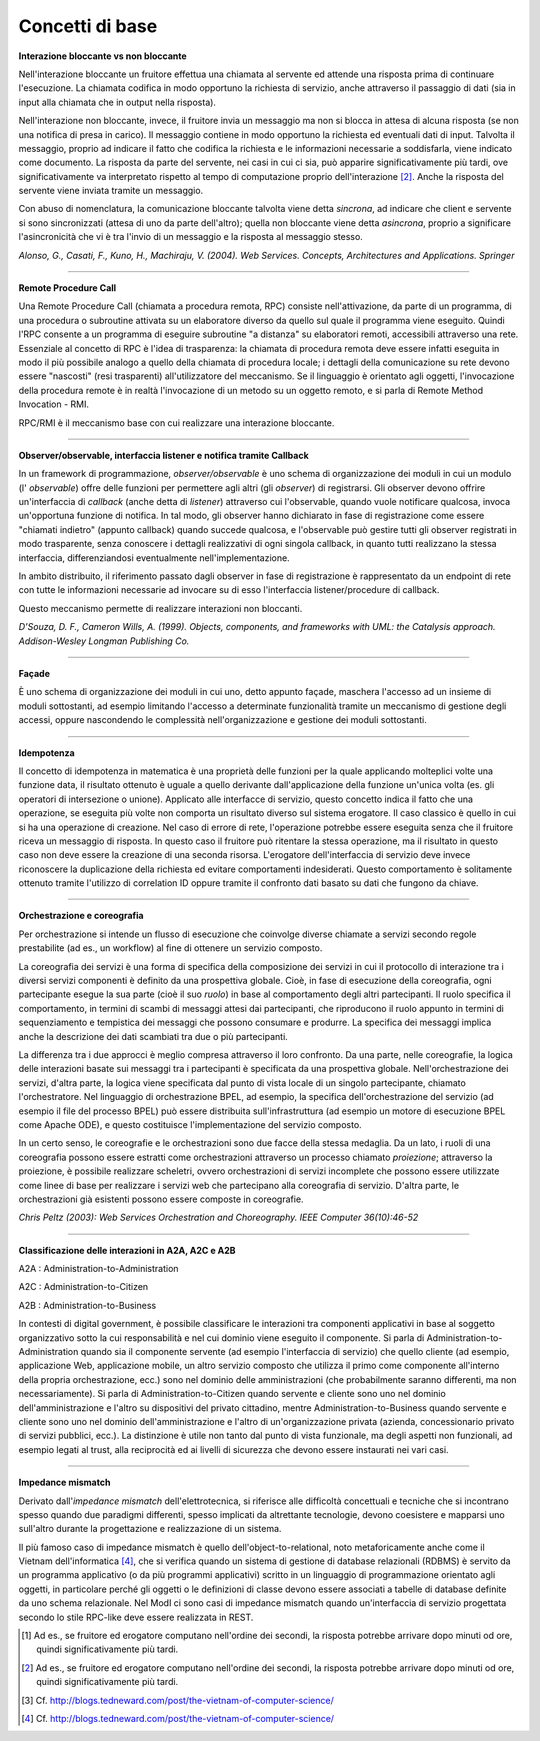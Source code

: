 Concetti di base
================

**Interazione bloccante vs non bloccante**

Nell'interazione bloccante un fruitore effettua una chiamata al
servente ed attende una risposta prima di continuare l'esecuzione. La
chiamata codifica in modo opportuno la richiesta di servizio, anche
attraverso il passaggio di dati (sia in input alla chiamata che in
output nella risposta).

Nell'interazione non bloccante, invece, il fruitore invia un
messaggio ma non si blocca in attesa di alcuna risposta (se non una
notifica di presa in carico). Il messaggio contiene in modo opportuno
la richiesta ed eventuali dati di input. Talvolta il messaggio,
proprio ad indicare il fatto che codifica la richiesta e le
informazioni necessarie a soddisfarla, viene indicato come documento.
La risposta da parte del servente, nei casi in cui ci sia, può
apparire significativamente più tardi, ove significativamente va
interpretato rispetto al tempo di computazione proprio
dell'interazione [2]_. Anche la risposta del servente viene inviata
tramite un messaggio.

Con abuso di nomenclatura, la comunicazione bloccante talvolta viene
detta *sincrona*, ad indicare che client e servente si sono
sincronizzati (attesa di uno da parte dell'altro); quella non
bloccante viene detta *asincrona*, proprio a significare
l'asincronicità che vi è tra l'invio di un messaggio e la risposta al
messaggio stesso.

*Alonso, G., Casati, F., Kuno, H., Machiraju, V. (2004). Web
Services. Concepts, Architectures and Applications. Springer*

------------

**Remote Procedure Call**

Una Remote Procedure Call (chiamata a procedura remota, RPC) consiste
nell'attivazione, da parte di un programma, di una procedura o
subroutine attivata su un elaboratore diverso da quello sul quale il
programma viene eseguito. Quindi l'RPC consente a un programma di
eseguire subroutine "a distanza" su elaboratori remoti, accessibili
attraverso una rete. Essenziale al concetto di RPC è l'idea di
trasparenza: la chiamata di procedura remota deve essere infatti
eseguita in modo il più possibile analogo a quello della chiamata di
procedura locale; i dettagli della comunicazione su rete devono
essere "nascosti" (resi trasparenti) all'utilizzatore del meccanismo.
Se il linguaggio è orientato agli oggetti, l'invocazione della
procedura remote è in realtà l'invocazione di un metodo su un oggetto
remoto, e si parla di Remote Method Invocation - RMI.

RPC/RMI è il meccanismo base con cui realizzare una interazione
bloccante.

------------

**Observer/observable, interfaccia listener e notifica tramite Callback**

In un framework di programmazione, *observer/observable* è uno schema
di organizzazione dei moduli in cui un modulo (l\' *observable*) offre
delle funzioni per permettere agli altri (gli *observer*) di
registrarsi. Gli observer devono offrire un'interfaccia di *callback*
(anche detta di *listener*) attraverso cui l'observable, quando vuole
notificare qualcosa, invoca un'opportuna funzione di notifica. In tal
modo, gli observer hanno dichiarato in fase di registrazione come
essere "chiamati indietro" (appunto callback) quando succede
qualcosa, e l'observable può gestire tutti gli observer registrati in
modo trasparente, senza conoscere i dettagli realizzativi di ogni
singola callback, in quanto tutti realizzano la stessa interfaccia,
differenziandosi eventualmente nell'implementazione.

In ambito distribuito, il riferimento passato dagli observer in fase
di registrazione è rappresentato da un endpoint di rete con tutte le
informazioni necessarie ad invocare su di esso l'interfaccia
listener/procedure di callback.

Questo meccanismo permette di realizzare interazioni non bloccanti.

*D'Souza, D. F., Cameron Wills, A. (1999). Objects, components, and
frameworks with UML: the Catalysis approach. Addison-Wesley Longman
Publishing Co.*

------------

**Façade**

È uno schema di organizzazione dei moduli in cui uno, detto appunto
façade, maschera l'accesso ad un insieme di moduli sottostanti, ad
esempio limitando l'accesso a determinate funzionalità tramite un
meccanismo di gestione degli accessi, oppure nascondendo le
complessità nell'organizzazione e gestione dei moduli sottostanti.

------------

**Idempotenza**

Il concetto di idempotenza in matematica è una proprietà delle
funzioni per la quale applicando molteplici volte una funzione data,
il risultato ottenuto è uguale a quello derivante dall'applicazione
della funzione un'unica volta (es. gli operatori di intersezione o
unione). Applicato alle interfacce di servizio, questo concetto
indica il fatto che una operazione, se eseguita più volte non
comporta un risultato diverso sul sistema erogatore. Il caso classico
è quello in cui si ha una operazione di creazione. Nel caso di errore
di rete, l'operazione potrebbe essere eseguita senza che il fruitore
riceva un messaggio di risposta. In questo caso il fruitore può
ritentare la stessa operazione, ma il risultato in questo caso non
deve essere la creazione di una seconda risorsa. L'erogatore
dell'interfaccia di servizio deve invece riconoscere la duplicazione
della richiesta ed evitare comportamenti indesiderati. Questo
comportamento è solitamente ottenuto tramite l'utilizzo di
correlation ID oppure tramite il confronto dati basato su dati che
fungono da chiave.

------------

**Orchestrazione e coreografia**

Per orchestrazione si intende un flusso di esecuzione che coinvolge
diverse chiamate a servizi secondo regole prestabilite (ad es., un
workflow) al fine di ottenere un servizio composto.

La coreografia dei servizi è una forma di specifica della
composizione dei servizi in cui il protocollo di interazione tra i
diversi servizi componenti è definito da una prospettiva globale.
Cioè, in fase di esecuzione della coreografia, ogni partecipante
esegue la sua parte (cioè il suo *ruolo*) in base al comportamento
degli altri partecipanti. Il ruolo specifica il comportamento, in
termini di scambi di messaggi attesi dai partecipanti, che
riproducono il ruolo appunto in termini di sequenziamento e
tempistica dei messaggi che possono consumare e produrre. La
specifica dei messaggi implica anche la descrizione dei dati
scambiati tra due o più partecipanti.

La differenza tra i due approcci è meglio compresa attraverso il
loro confronto. Da una parte, nelle coreografie, la logica delle
interazioni basate sui messaggi tra i partecipanti è specificata da
una prospettiva globale. Nell'orchestrazione dei servizi, d'altra
parte, la logica viene specificata dal punto di vista locale di un
singolo partecipante, chiamato l'orchestratore. Nel linguaggio di
orchestrazione BPEL, ad esempio, la specifica dell'orchestrazione
del servizio (ad esempio il file del processo BPEL) può essere
distribuita sull'infrastruttura (ad esempio un motore di esecuzione
BPEL come Apache ODE), e questo costituisce l'implementazione del
servizio composto.

In un certo senso, le coreografie e le orchestrazioni sono due
facce della stessa medaglia. Da un lato, i ruoli di una coreografia
possono essere estratti come orchestrazioni attraverso un processo
chiamato *proiezione*; attraverso la proiezione, è possibile
realizzare scheletri, ovvero orchestrazioni di servizi incomplete
che possono essere utilizzate come linee di base per realizzare i
servizi web che partecipano alla coreografia di servizio. D'altra
parte, le orchestrazioni già esistenti possono essere composte in
coreografie.

*Chris Peltz (2003): Web Services Orchestration and Choreography.
IEEE Computer 36(10):46-52*

------------

**Classificazione delle interazioni in A2A, A2C e A2B**

A2A : Administration-to-Administration

A2C : Administration-to-Citizen

A2B : Administration-to-Business

In contesti di digital government, è possibile classificare le
interazioni tra componenti applicativi in base al soggetto
organizzativo sotto la cui responsabilità e nel cui dominio viene
eseguito il componente. Si parla di Administration-to-Administration
quando sia il componente servente (ad esempio l'interfaccia di
servizio) che quello cliente (ad esempio, applicazione Web,
applicazione mobile, un altro servizio composto che utilizza il primo
come componente all'interno della propria orchestrazione, ecc.) sono
nel dominio delle amministrazioni (che probabilmente saranno
differenti, ma non necessariamente). Si parla di
Administration-to-Citizen quando servente e cliente sono uno nel
dominio dell'amministrazione e l'altro su dispositivi del privato
cittadino, mentre Administration-to-Business quando servente e
cliente sono uno nel dominio dell'amministrazione e l'altro di
un'organizzazione privata (azienda, concessionario privato di servizi
pubblici, ecc.). La distinzione è utile non tanto dal punto di vista
funzionale, ma degli aspetti non funzionali, ad esempio legati al
trust, alla reciprocità ed ai livelli di sicurezza che devono essere
instaurati nei vari casi.

------------

**Impedance mismatch**

Derivato dall'\ *impedance mismatch* dell'elettrotecnica, si
riferisce alle difficoltà concettuali e tecniche che si incontrano
spesso quando due paradigmi differenti, spesso implicati da
altrettante tecnologie, devono coesistere e mapparsi uno sull'altro
durante la progettazione e realizzazione di un sistema.

Il più famoso caso di impedance mismatch è quello
dell'object-to-relational, noto metaforicamente anche come il
Vietnam dell'informatica [4]_, che si verifica quando un sistema di
gestione di database relazionali (RDBMS) è servito da un programma
applicativo (o da più programmi applicativi) scritto in un
linguaggio di programmazione orientato agli oggetti, in particolare
perché gli oggetti o le definizioni di classe devono essere
associati a tabelle di database definite da uno schema relazionale.
Nel ModI ci sono casi di impedance mismatch quando
un'interfaccia di servizio progettata secondo lo stile RPC-like
deve essere realizzata in REST.

.. [1]
   Ad es., se fruitore ed erogatore computano nell'ordine dei secondi,
   la risposta potrebbe arrivare dopo minuti od ore, quindi
   significativamente più tardi.

.. [2]
   Ad es., se fruitore ed erogatore computano nell'ordine dei secondi,
   la risposta potrebbe arrivare dopo minuti od ore, quindi
   significativamente più tardi.

.. [3]
   Cf. http://blogs.tedneward.com/post/the-vietnam-of-computer-science/

.. [4]
   Cf. http://blogs.tedneward.com/post/the-vietnam-of-computer-science/

.. discourse::
   :topic_identifier: 8905

